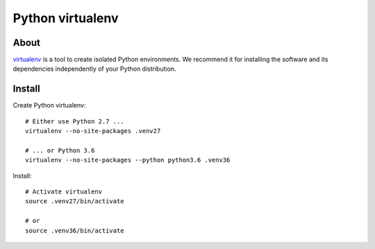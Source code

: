 #################
Python virtualenv
#################

About
=====
virtualenv_ is a tool to create isolated Python environments.
We recommend it for installing the software and its dependencies
independently of your Python distribution.


Install
=======

Create Python virtualenv::

    # Either use Python 2.7 ...
    virtualenv --no-site-packages .venv27

    # ... or Python 3.6
    virtualenv --no-site-packages --python python3.6 .venv36

Install::

    # Activate virtualenv
    source .venv27/bin/activate

    # or
    source .venv36/bin/activate

.. _virtualenv: https://virtualenv.pypa.io/
